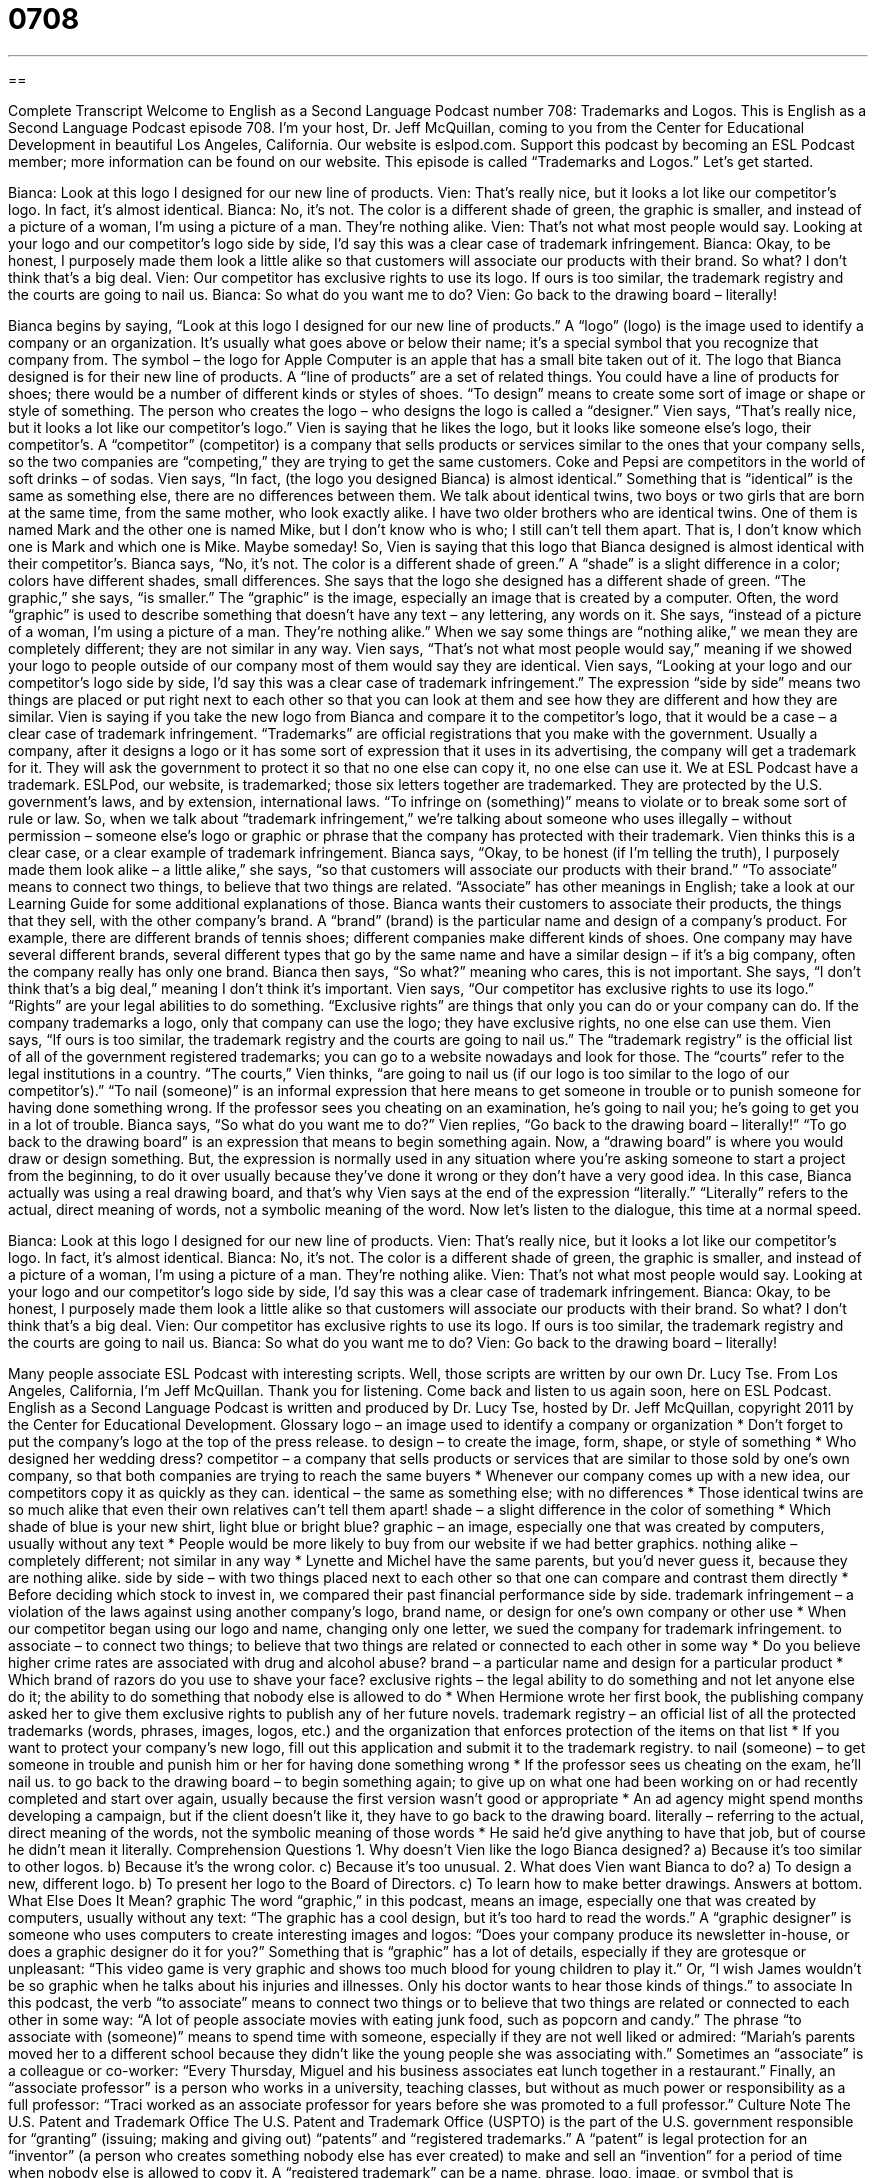 = 0708
:toc: left
:toclevels: 3
:sectnums:
:stylesheet: ../../../myAdocCss.css

'''

== 

Complete Transcript
Welcome to English as a Second Language Podcast number 708: Trademarks and Logos.
This is English as a Second Language Podcast episode 708. I’m your host, Dr. Jeff McQuillan, coming to you from the Center for Educational Development in beautiful Los Angeles, California.
Our website is eslpod.com. Support this podcast by becoming an ESL Podcast member; more information can be found on our website.
This episode is called “Trademarks and Logos.” Let’s get started.
[start of dialogue]
Bianca: Look at this logo I designed for our new line of products.
Vien: That’s really nice, but it looks a lot like our competitor’s logo. In fact, it’s almost identical.
Bianca: No, it’s not. The color is a different shade of green, the graphic is smaller, and instead of a picture of a woman, I’m using a picture of a man. They’re nothing alike.
Vien: That’s not what most people would say. Looking at your logo and our competitor’s logo side by side, I’d say this was a clear case of trademark infringement.
Bianca: Okay, to be honest, I purposely made them look a little alike so that customers will associate our products with their brand. So what? I don’t think that’s a big deal.
Vien: Our competitor has exclusive rights to use its logo. If ours is too similar, the trademark registry and the courts are going to nail us.
Bianca: So what do you want me to do?
Vien: Go back to the drawing board – literally!
[end of dialogue]
Bianca begins by saying, “Look at this logo I designed for our new line of products.” A “logo” (logo) is the image used to identify a company or an organization. It’s usually what goes above or below their name; it’s a special symbol that you recognize that company from. The symbol – the logo for Apple Computer is an apple that has a small bite taken out of it. The logo that Bianca designed is for their new line of products. A “line of products” are a set of related things. You could have a line of products for shoes; there would be a number of different kinds or styles of shoes. “To design” means to create some sort of image or shape or style of something. The person who creates the logo – who designs the logo is called a “designer.”
Vien says, “That’s really nice, but it looks a lot like our competitor’s logo.” Vien is saying that he likes the logo, but it looks like someone else’s logo, their competitor’s. A “competitor” (competitor) is a company that sells products or services similar to the ones that your company sells, so the two companies are “competing,” they are trying to get the same customers. Coke and Pepsi are competitors in the world of soft drinks – of sodas. Vien says, “In fact, (the logo you designed Bianca) is almost identical.” Something that is “identical” is the same as something else, there are no differences between them. We talk about identical twins, two boys or two girls that are born at the same time, from the same mother, who look exactly alike. I have two older brothers who are identical twins. One of them is named Mark and the other one is named Mike, but I don’t know who is who; I still can’t tell them apart. That is, I don’t know which one is Mark and which one is Mike. Maybe someday!
So, Vien is saying that this logo that Bianca designed is almost identical with their competitor’s. Bianca says, “No, it’s not. The color is a different shade of green.” A “shade” is a slight difference in a color; colors have different shades, small differences. She says that the logo she designed has a different shade of green. “The graphic,” she says, “is smaller.” The “graphic” is the image, especially an image that is created by a computer. Often, the word “graphic” is used to describe something that doesn’t have any text – any lettering, any words on it. She says, “instead of a picture of a woman, I’m using a picture of a man. They’re nothing alike.” When we say some things are “nothing alike,” we mean they are completely different; they are not similar in any way.
Vien says, “That’s not what most people would say,” meaning if we showed your logo to people outside of our company most of them would say they are identical. Vien says, “Looking at your logo and our competitor’s logo side by side, I’d say this was a clear case of trademark infringement.” The expression “side by side” means two things are placed or put right next to each other so that you can look at them and see how they are different and how they are similar. Vien is saying if you take the new logo from Bianca and compare it to the competitor’s logo, that it would be a case – a clear case of trademark infringement. “Trademarks” are official registrations that you make with the government. Usually a company, after it designs a logo or it has some sort of expression that it uses in its advertising, the company will get a trademark for it. They will ask the government to protect it so that no one else can copy it, no one else can use it. We at ESL Podcast have a trademark. ESLPod, our website, is trademarked; those six letters together are trademarked. They are protected by the U.S. government’s laws, and by extension, international laws. “To infringe on (something)” means to violate or to break some sort of rule or law. So, when we talk about “trademark infringement,” we’re talking about someone who uses illegally – without permission – someone else’s logo or graphic or phrase that the company has protected with their trademark. Vien thinks this is a clear case, or a clear example of trademark infringement.
Bianca says, “Okay, to be honest (if I’m telling the truth), I purposely made them look alike – a little alike,” she says, “so that customers will associate our products with their brand.” “To associate” means to connect two things, to believe that two things are related. “Associate” has other meanings in English; take a look at our Learning Guide for some additional explanations of those. Bianca wants their customers to associate their products, the things that they sell, with the other company’s brand. A “brand” (brand) is the particular name and design of a company’s product. For example, there are different brands of tennis shoes; different companies make different kinds of shoes. One company may have several different brands, several different types that go by the same name and have a similar design – if it’s a big company, often the company really has only one brand. Bianca then says, “So what?” meaning who cares, this is not important. She says, “I don’t think that’s a big deal,” meaning I don’t think it’s important.
Vien says, “Our competitor has exclusive rights to use its logo.” “Rights” are your legal abilities to do something. “Exclusive rights” are things that only you can do or your company can do. If the company trademarks a logo, only that company can use the logo; they have exclusive rights, no one else can use them. Vien says, “If ours is too similar, the trademark registry and the courts are going to nail us.” The “trademark registry” is the official list of all of the government registered trademarks; you can go to a website nowadays and look for those. The “courts” refer to the legal institutions in a country. “The courts,” Vien thinks, “are going to nail us (if our logo is too similar to the logo of our competitor’s).” “To nail (someone)” is an informal expression that here means to get someone in trouble or to punish someone for having done something wrong. If the professor sees you cheating on an examination, he’s going to nail you; he’s going to get you in a lot of trouble.
Bianca says, “So what do you want me to do?” Vien replies, “Go back to the drawing board – literally!” “To go back to the drawing board” is an expression that means to begin something again. Now, a “drawing board” is where you would draw or design something. But, the expression is normally used in any situation where you’re asking someone to start a project from the beginning, to do it over usually because they’ve done it wrong or they don’t have a very good idea. In this case, Bianca actually was using a real drawing board, and that’s why Vien says at the end of the expression “literally.” “Literally” refers to the actual, direct meaning of words, not a symbolic meaning of the word.
Now let’s listen to the dialogue, this time at a normal speed.
[start of dialogue]
Bianca: Look at this logo I designed for our new line of products.
Vien: That’s really nice, but it looks a lot like our competitor’s logo. In fact, it’s almost identical.
Bianca: No, it’s not. The color is a different shade of green, the graphic is smaller, and instead of a picture of a woman, I’m using a picture of a man. They’re nothing alike.
Vien: That’s not what most people would say. Looking at your logo and our competitor’s logo side by side, I’d say this was a clear case of trademark infringement.
Bianca: Okay, to be honest, I purposely made them look a little alike so that customers will associate our products with their brand. So what? I don’t think that’s a big deal.
Vien: Our competitor has exclusive rights to use its logo. If ours is too similar, the trademark registry and the courts are going to nail us.
Bianca: So what do you want me to do?
Vien: Go back to the drawing board – literally!
[end of dialogue]
Many people associate ESL Podcast with interesting scripts. Well, those scripts are written by our own Dr. Lucy Tse.
From Los Angeles, California, I’m Jeff McQuillan. Thank you for listening. Come back and listen to us again soon, here on ESL Podcast.
English as a Second Language Podcast is written and produced by Dr. Lucy Tse, hosted by Dr. Jeff McQuillan, copyright 2011 by the Center for Educational Development.
Glossary
logo – an image used to identify a company or organization
* Don’t forget to put the company’s logo at the top of the press release.
to design – to create the image, form, shape, or style of something
* Who designed her wedding dress?
competitor – a company that sells products or services that are similar to those sold by one’s own company, so that both companies are trying to reach the same buyers
* Whenever our company comes up with a new idea, our competitors copy it as quickly as they can.
identical – the same as something else; with no differences
* Those identical twins are so much alike that even their own relatives can’t tell them apart!
shade – a slight difference in the color of something
* Which shade of blue is your new shirt, light blue or bright blue?
graphic – an image, especially one that was created by computers, usually without any text
* People would be more likely to buy from our website if we had better graphics.
nothing alike – completely different; not similar in any way
* Lynette and Michel have the same parents, but you’d never guess it, because they are nothing alike.
side by side – with two things placed next to each other so that one can compare and contrast them directly
* Before deciding which stock to invest in, we compared their past financial performance side by side.
trademark infringement – a violation of the laws against using another company’s logo, brand name, or design for one’s own company or other use
* When our competitor began using our logo and name, changing only one letter, we sued the company for trademark infringement.
to associate – to connect two things; to believe that two things are related or connected to each other in some way
* Do you believe higher crime rates are associated with drug and alcohol abuse?
brand – a particular name and design for a particular product
* Which brand of razors do you use to shave your face?
exclusive rights – the legal ability to do something and not let anyone else do it; the ability to do something that nobody else is allowed to do
* When Hermione wrote her first book, the publishing company asked her to give them exclusive rights to publish any of her future novels.
trademark registry – an official list of all the protected trademarks (words, phrases, images, logos, etc.) and the organization that enforces protection of the items on that list
* If you want to protect your company’s new logo, fill out this application and submit it to the trademark registry.
to nail (someone) – to get someone in trouble and punish him or her for having done something wrong
* If the professor sees us cheating on the exam, he’ll nail us.
to go back to the drawing board – to begin something again; to give up on what one had been working on or had recently completed and start over again, usually because the first version wasn’t good or appropriate
* An ad agency might spend months developing a campaign, but if the client doesn’t like it, they have to go back to the drawing board.
literally – referring to the actual, direct meaning of the words, not the symbolic meaning of those words
* He said he’d give anything to have that job, but of course he didn’t mean it literally.
Comprehension Questions
1. Why doesn’t Vien like the logo Bianca designed?
a) Because it’s too similar to other logos.
b) Because it’s the wrong color.
c) Because it’s too unusual.
2. What does Vien want Bianca to do?
a) To design a new, different logo.
b) To present her logo to the Board of Directors.
c) To learn how to make better drawings.
Answers at bottom.
What Else Does It Mean?
graphic
The word “graphic,” in this podcast, means an image, especially one that was created by computers, usually without any text: “The graphic has a cool design, but it’s too hard to read the words.” A “graphic designer” is someone who uses computers to create interesting images and logos: “Does your company produce its newsletter in-house, or does a graphic designer do it for you?” Something that is “graphic” has a lot of details, especially if they are grotesque or unpleasant: “This video game is very graphic and shows too much blood for young children to play it.” Or, “I wish James wouldn’t be so graphic when he talks about his injuries and illnesses. Only his doctor wants to hear those kinds of things.”
to associate
In this podcast, the verb “to associate” means to connect two things or to believe that two things are related or connected to each other in some way: “A lot of people associate movies with eating junk food, such as popcorn and candy.” The phrase “to associate with (someone)” means to spend time with someone, especially if they are not well liked or admired: “Mariah’s parents moved her to a different school because they didn’t like the young people she was associating with.” Sometimes an “associate” is a colleague or co-worker: “Every Thursday, Miguel and his business associates eat lunch together in a restaurant.” Finally, an “associate professor” is a person who works in a university, teaching classes, but without as much power or responsibility as a full professor: “Traci worked as an associate professor for years before she was promoted to a full professor.”
Culture Note
The U.S. Patent and Trademark Office
The U.S. Patent and Trademark Office (USPTO) is the part of the U.S. government responsible for “granting” (issuing; making and giving out) “patents” and “registered trademarks.” A “patent” is legal protection for an “inventor” (a person who creates something nobody else has ever created) to make and sell an “invention” for a period of time when nobody else is allowed to copy it. A “registered trademark” can be a name, phrase, logo, image, or symbol that is associated with a company or product and legally protected so that it cannot be used by other companies or products.
USPTO is located in Alexandria, Virginia and “employs” (gives jobs to) almost 9,000 engineers, scientists, and others. It also has a National Inventors “Hall of Fame” and Museum as a way to recognize famous and “influential” (affecting many people) inventors in American history who have “held” (had) patents or registered trademarks.
The activities “conducted” (done) by USPTO are “authorized” (permitted; allowed) by the U.S. “Constitution,” the nation’s most important legal document, which states that “the ‘federal’ (national) government should ‘promote’ (encourage) the ‘progress’ (advancement) of science and the useful arts by ‘securing’ (saving and holding for a particular purpose) for limited times to inventors the exclusive right to their ‘respective’ (belonging to each inventor) discoveries.” On its website, USPTO states that the strength of the country’s economy depends on its patents and trademarks, which encourage Americans to continue to “innovate” (create new things and have new ideas) and work as inventors and “entrepreneurs” (people who start their own business).
Comprehension Answers
1 - a
2 - a